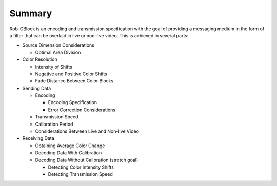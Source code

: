 .. Specification Summary

Summary
=======

Rob-CBlock is an encoding and transmission specification with the goal of providing a messaging 
medium in the form of a filter that can be overlaid in live or non-live video. This is achieved
in several parts:

* Source Dimension Considerations

  * Optimal Area Division
* Color Resolution

  * Intensity of Shifts
  * Negative and Positive Color Shifts
  * Fade Distance Between Color Blocks
* Sending Data

  * Encoding

    * Encoding Specification
    * Error Correction Considerations
  * Transmission Speed
  * Calibration Period
  * Considerations Between Live and Non-live Video
* Receiving Data

  * Obtaining Average Color Change
  * Decoding Data With Calibration
  * Decoding Data Without Calibration (stretch goal)

    * Detecting Color Intensity Shifts
    * Detecting Transmission Speed
